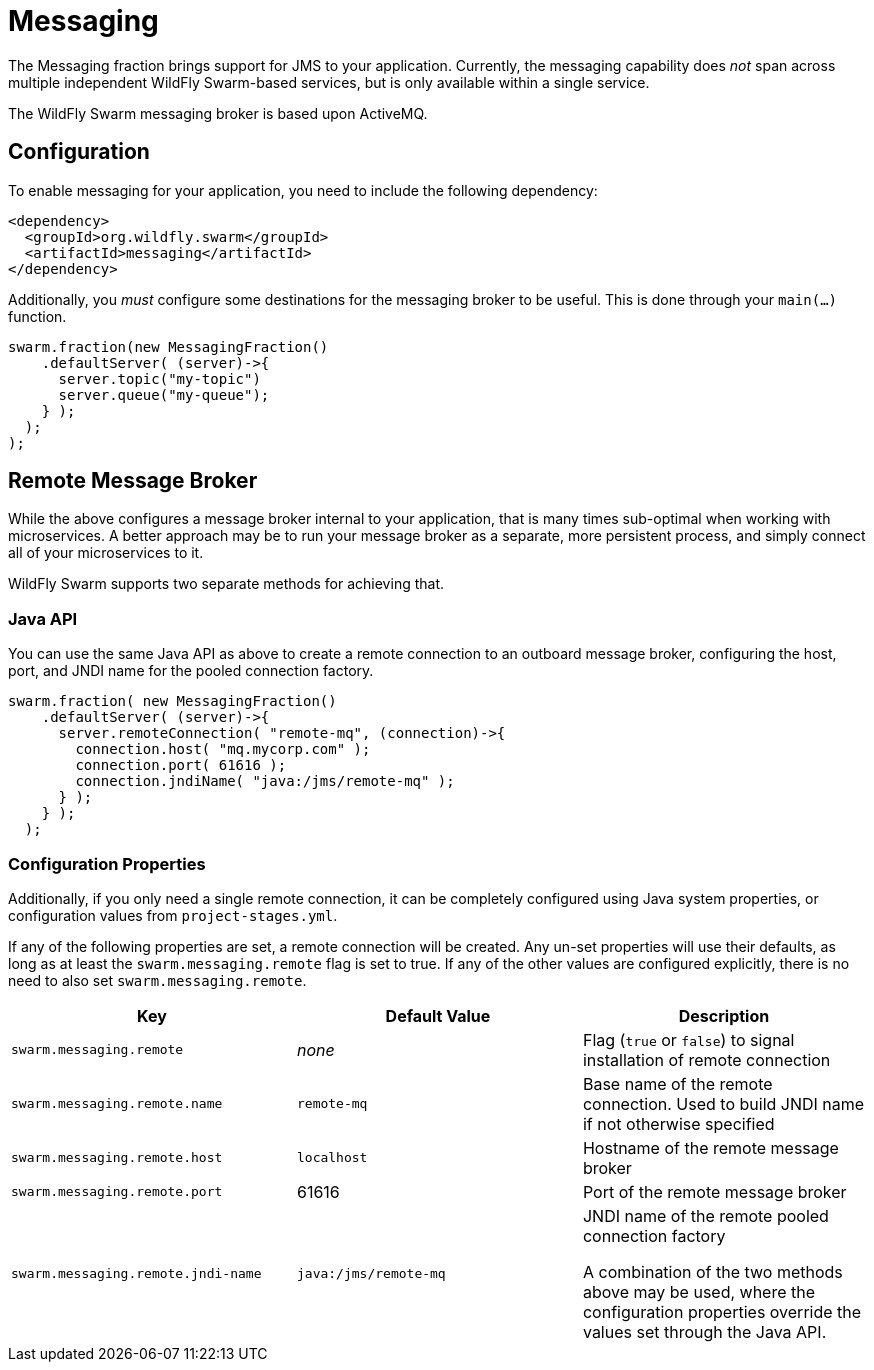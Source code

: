 = Messaging

The Messaging fraction brings support for JMS to your application. Currently,
the messaging capability does _not_ span across multiple independent WildFly
Swarm-based services, but is only available within a single service.

The WildFly Swarm messaging broker is based upon ActiveMQ.

== Configuration

To enable messaging for your application, you need to include the following
dependency:

[source,xml]
----
<dependency>
  <groupId>org.wildfly.swarm</groupId>
  <artifactId>messaging</artifactId>
</dependency>
----

Additionally, you _must_ configure some destinations for the messaging broker
to be useful.  This is done through your `main(...)` function.

[source,java]
----
swarm.fraction(new MessagingFraction()
    .defaultServer( (server)->{
      server.topic("my-topic")
      server.queue("my-queue");
    } );
  );
);
----

== Remote Message Broker

While the above configures a message broker internal to your application,
that is many times sub-optimal when working with microservices. A better
approach may be to run your message broker as a separate, more persistent
process, and simply connect all of your microservices to it.

WildFly Swarm supports two separate methods for achieving that.

=== Java API

You can use the same Java API as above to create a remote connection to
an outboard message broker, configuring the host, port, and JNDI name
for the pooled connection factory.

[source,java]
----
swarm.fraction( new MessagingFraction()
    .defaultServer( (server)->{
      server.remoteConnection( "remote-mq", (connection)->{
        connection.host( "mq.mycorp.com" );
        connection.port( 61616 );
        connection.jndiName( "java:/jms/remote-mq" );
      } );
    } );
  );
----

=== Configuration Properties

Additionally, if you only need a single remote connection, it can 
be completely configured using Java system properties, or configuration
values from `project-stages.yml`.

If any of the following properties are set, a remote connection will
be created.  Any un-set properties will use their defaults, as long as
at least the `swarm.messaging.remote` flag is set to true.  If any of
the other values are configured explicitly, there is no need to also
set `swarm.messaging.remote`.

|===
|Key|Default Value|Description

|`swarm.messaging.remote`| _none_ | Flag (`true` or `false`) to signal installation of remote connection
|`swarm.messaging.remote.name` | `remote-mq` | Base name of the remote connection. Used to build JNDI name if not otherwise specified
|`swarm.messaging.remote.host` | `localhost` | Hostname of the remote message broker
|`swarm.messaging.remote.port` | 61616 | Port of the remote message broker
|`swarm.messaging.remote.jndi-name` | `java:/jms/remote-mq` | JNDI name of the remote pooled connection factory

A combination of the two methods above may be used, where the configuration
properties override the values set through the Java API.
